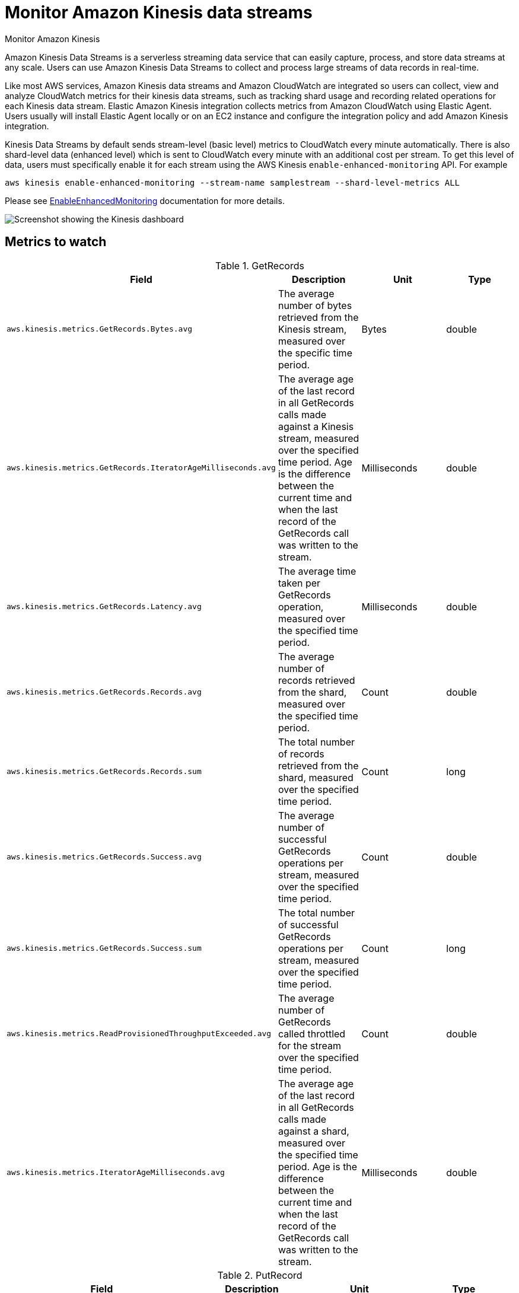 [[monitor-amazon-kinesis]]
= Monitor Amazon Kinesis data streams

++++
<titleabbrev>Monitor Amazon Kinesis</titleabbrev>
++++

Amazon Kinesis Data Streams is a serverless streaming data service that can
easily capture, process, and store data streams at any scale. Users can use
Amazon Kinesis Data Streams to collect and process large streams of data records
in real-time. 

Like most AWS services, Amazon Kinesis data streams and Amazon CloudWatch are
integrated so users can collect, view and analyze CloudWatch metrics for their
kinesis data streams, such as tracking shard usage and recording related
operations for each Kinesis data stream. Elastic Amazon Kinesis integration
collects metrics from Amazon CloudWatch using Elastic Agent. Users usually will
install Elastic Agent locally or on an EC2 instance and configure the
integration policy and add Amazon Kinesis integration.

Kinesis Data Streams by default sends stream-level (basic level) metrics to
CloudWatch every minute automatically. There is also shard-level data (enhanced
level) which is sent to CloudWatch every minute with an additional cost per
stream. To get this level of data, users must specifically enable it for each
stream using the AWS Kinesis `enable-enhanced-monitoring` API. For example

[source,shell]
----
aws kinesis enable-enhanced-monitoring --stream-name samplestream --shard-level-metrics ALL
----

Please see
https://docs.aws.amazon.com/kinesis/latest/APIReference/API_EnableEnhancedMonitoring.html[EnableEnhancedMonitoring]
documentation for more details.

[role="screenshot"]
image::images/kinesis-dashboard.png[Screenshot showing the Kinesis dashboard]

[discrete]

== Metrics to watch

.GetRecords 
|===
| Field | Description | Unit | Type

| `aws.kinesis.metrics.GetRecords.Bytes.avg`
| The average number of bytes retrieved from the Kinesis stream, measured over the specific time period. 
| Bytes
| double

| `aws.kinesis.metrics.GetRecords.IteratorAgeMilliseconds.avg`
| The average age of the last record in all GetRecords calls made against a Kinesis stream, measured over the specified time period. Age is the difference between the current time and when the last record of the GetRecords call was written to the stream.
| Milliseconds
| double

| `aws.kinesis.metrics.GetRecords.Latency.avg`
| The average time taken per GetRecords operation, measured over the specified time period.
| Milliseconds
| double

| `aws.kinesis.metrics.GetRecords.Records.avg`
| The average number of records retrieved from the shard, measured over the specified time period.
| Count
| double

| `aws.kinesis.metrics.GetRecords.Records.sum`
| The total number of records retrieved from the shard, measured over the specified time period.
| Count
| long

| `aws.kinesis.metrics.GetRecords.Success.avg`
| The average number of successful GetRecords operations per stream, measured over the specified time period.
| Count
| double

| `aws.kinesis.metrics.GetRecords.Success.sum`
| The total number of successful GetRecords operations per stream, measured over the specified time period.
| Count
| long

| `aws.kinesis.metrics.ReadProvisionedThroughputExceeded.avg`
| The average number of GetRecords called throttled for the stream over the specified time period.
| Count
| double

| `aws.kinesis.metrics.IteratorAgeMilliseconds.avg`
| The average age of the last record in all GetRecords calls made against a shard, measured over the specified time period. Age is the difference between the current time and when the last record of the GetRecords call was written to the stream.
| Milliseconds
| double
|===

.PutRecord
|===
| Field | Description | Unit | Type

| `aws.kinesis.metrics.PutRecord.Bytes.avg`
| The average number of bytes put to the Kinesis stream using the PutRecord operation over the specified time period.
| Bytes
| double

| `aws.kinesis.metrics.PutRecord.Latency.avg`
| The average time taken per PutRecord operation measured over the specified time period.
| Milliseconds
| double

| `aws.kinesis.metrics.PutRecord.Success.avg`
| The percentage of successful PutRecord operations per Kinesis stream, measured over the specified time period. 
| Count
| double
|===


.PutRecords
|===
| Field | Description | Unit |Type

| `aws.kinesis.metrics.PutRecords.Bytes.avg`
| The average number of bytes put to the Kinesis stream using the PutRecords operation over the specified time period.
| Bytes
| double

| `aws.kinesis.metrics.PutRecords.Latency.avg`
| The average time taken per PutRecords operation measured over the specified time period.
| Milliseconds
| double

| `aws.kinesis.metrics.PutRecords.Success.avg`
| The average number of PutRecords operations where at least one record succeeded, per Kinesis stream, measured over the specified time period. 
| Count
| double

| `aws.kinesis.metrics.PutRecords.TotalRecords.sum`
| The total number of records sent in a PutRecords operation per Kinesis data stream, measured over the specified time period.
| Count
| long

| `aws.kinesis.metrics.PutRecords.SuccessfulRecords.sum`
| The total number of successful records in a PutRecords operation per Kinesis data stream, measured over the specified time period.
| Count
| long

| `aws.kinesis.metrics.PutRecords.FailedRecords.sum`
| The total number of records rejected due to internal failures in a PutRecords operation per Kinesis data stream, measured over the specified time period.
| Count
| long

| `aws.kinesis.metrics.PutRecords.ThrottleRecords.sum`
| The total number of records rejected due to throttling in a PutRecords operation per Kinesis data stream, measured over the specified time period.
| Count
| long

| `aws.kinesis.metrics.WriteProvisionedThroughputExceeded.avg`
| The average number of records rejected due to the throttling for the stream over the specified time period. 
| Count
| double
|===

.Incoming and Outgoing
|===
| Field | Description | Unit | Type

| `aws.kinesis.metrics.IncomingBytes.avg`
| The average number of bytes successfully put to the Kinesis stream over the specified time period. This metric includes bytes from PutRecord and PutRecords operations.
| Bytes
| double

| `aws.kinesis.metrics.IncomingRecords.avg`
| The average number of records successfully put to the Kinesis stream over the specified time period. This metric includes record counts from PutRecord and PutRecords operations.
| Count
| double

| `aws.kinesis.metrics.OutgoingBytes.avg`
| The average number of bytes retrieved from the shard, measured over the specified time period. This metric represents the bytes returned in a single GetRecords operation or published in a single SubscribeToShard event for the shard in the specified time period.
| Bytes
| double

| `aws.kinesis.metrics.OutgoingRecords.avg`
| The average number of records retrieved from the shard, measured over the specified time period. This metric represents the records returned in a single GetRecords operation or published in a single SubscribeToShard event for the shard in the specified time period.
| Count
| double

| `aws.kinesis.metrics.OutgoingRecords.sum`
| The total number of records retrieved from the shard, measured over the specified time period.
| Count
| long
|===

.SubscribeToShard
|===
| Field | Description | Unit | Type

| `aws.kinesis.metrics.SubscribeToShard.RateExceeded.avg`
| This metric is emitted when a new subscription attempt fails because there already is an active subscription by the same consumer or if you exceed the number of calls per second allowed for this operation.
| Count
| long

| `aws.kinesis.metrics.SubscribeToShard.Success.avg`
| This metric records whether the SubscribeToShard subscription was successfully established. The subscription only lives for at most 5 minutes. Therefore the metric gets emitted at least once every 5 minutes.
| Count
| double

| `aws.kinesis.metrics.SubscribeToShardEvent.Bytes.avg`
| The average number of bytes received from the shard, measured over the specified time period.
| Bytes
| double

| `aws.kinesis.metrics.SubscribeToShardEvent.MillisBehindLatest.avg`
| The average number of records received from the shard, measured over the specified time period.
| Count
| double

| `aws.kinesis.metrics.SubscribeToShardEvent.Success.avg`
| This metric is emitted every time an event is published successfully. It is only emitted when there’s an active subscription.
| Count
| double

| `aws.kinesis.metrics.SubscribeToShardEvent.Records.sum`
| The total number of records received from the shard, measured over the specified time period.
| Count
| long
|===
